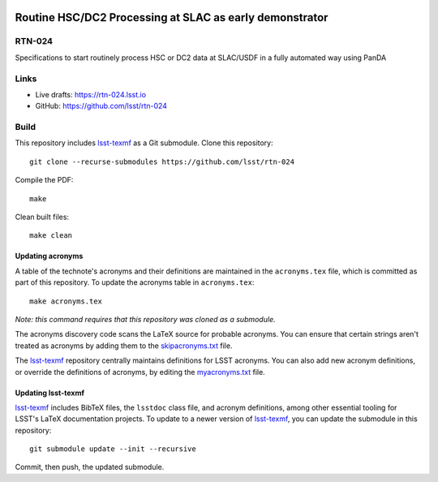 .. image:: https://img.shields.io/badge/rtn--024-lsst.io-brightgreen.svg
   :target: https://rtn-024.lsst.io
.. image:: https://github.com/lsst/rtn-024/workflows/CI/badge.svg
   :target: https://github.com/lsst/rtn-024/actions/

########################################################
Routine HSC/DC2 Processing at SLAC as early demonstrator
########################################################

RTN-024
=======

Specifications to start routinely process HSC or DC2 data at SLAC/USDF in a fully automated way using PanDA

Links
=====

- Live drafts: https://rtn-024.lsst.io
- GitHub: https://github.com/lsst/rtn-024

Build
=====

This repository includes lsst-texmf_ as a Git submodule.
Clone this repository::

    git clone --recurse-submodules https://github.com/lsst/rtn-024

Compile the PDF::

    make

Clean built files::

    make clean

Updating acronyms
-----------------

A table of the technote's acronyms and their definitions are maintained in the ``acronyms.tex`` file, which is committed as part of this repository.
To update the acronyms table in ``acronyms.tex``::

    make acronyms.tex

*Note: this command requires that this repository was cloned as a submodule.*

The acronyms discovery code scans the LaTeX source for probable acronyms.
You can ensure that certain strings aren't treated as acronyms by adding them to the `skipacronyms.txt <./skipacronyms.txt>`_ file.

The lsst-texmf_ repository centrally maintains definitions for LSST acronyms.
You can also add new acronym definitions, or override the definitions of acronyms, by editing the `myacronyms.txt <./myacronyms.txt>`_ file.

Updating lsst-texmf
-------------------

`lsst-texmf`_ includes BibTeX files, the ``lsstdoc`` class file, and acronym definitions, among other essential tooling for LSST's LaTeX documentation projects.
To update to a newer version of `lsst-texmf`_, you can update the submodule in this repository::

   git submodule update --init --recursive

Commit, then push, the updated submodule.

.. _lsst-texmf: https://github.com/lsst/lsst-texmf
